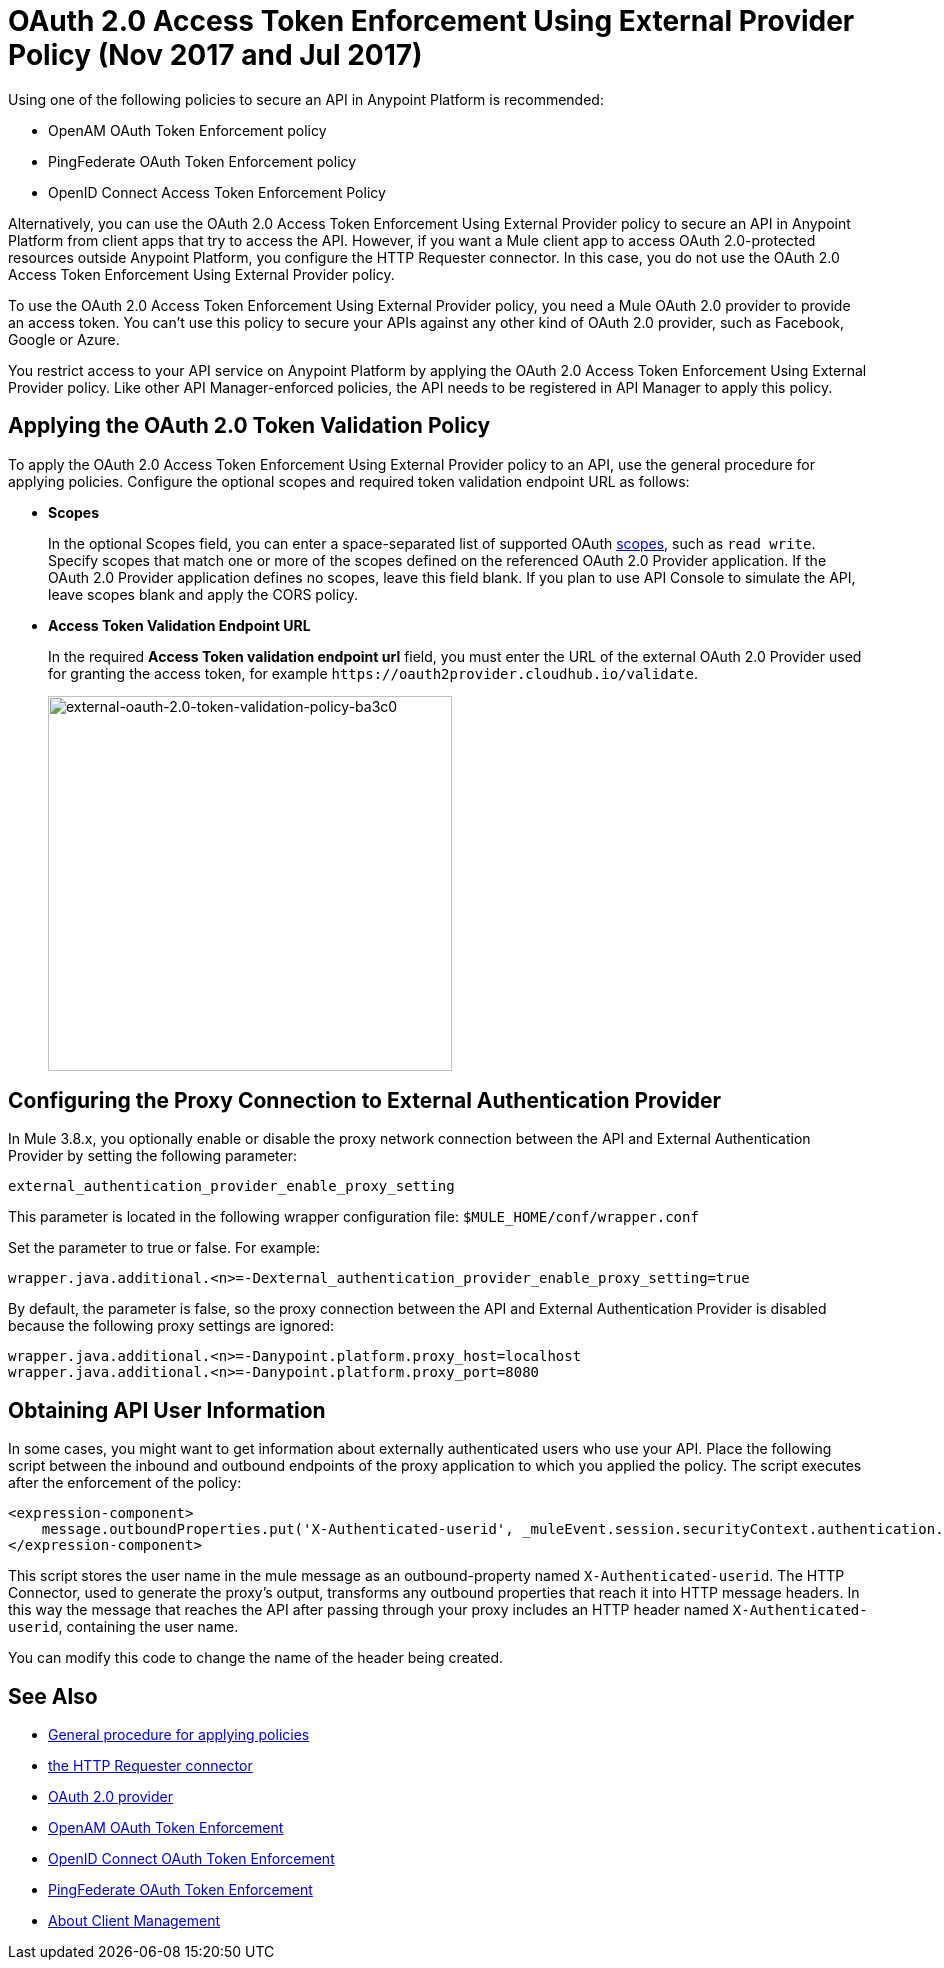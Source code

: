= OAuth 2.0 Access Token Enforcement Using External Provider Policy (Nov 2017 and Jul 2017)
:keywords: oauth, raml, token, validation, policy

Using one of the following policies to secure an API in Anypoint Platform is recommended:

* OpenAM OAuth Token Enforcement policy
* PingFederate OAuth Token Enforcement policy
* OpenID Connect Access Token Enforcement Policy

Alternatively, you can use the OAuth 2.0 Access Token Enforcement Using External Provider policy to secure an API in Anypoint Platform from client apps that try to access the API. However, if you want a Mule client app to access OAuth 2.0-protected resources outside Anypoint Platform, you configure the HTTP Requester connector. In this case, you do not use the OAuth 2.0 Access Token Enforcement Using External Provider policy.

To use the OAuth 2.0 Access Token Enforcement Using External Provider policy, you need a Mule OAuth 2.0 provider to provide an access token. You can't use this policy to secure your APIs against any other kind of OAuth 2.0 provider, such as Facebook, Google or Azure. 

You restrict access to your API service on Anypoint Platform by applying the OAuth 2.0 Access Token Enforcement Using External Provider policy. Like other API Manager-enforced policies, the API needs to be registered in API Manager to apply this policy.

== Applying the OAuth 2.0 Token Validation Policy

To apply the OAuth 2.0 Access Token Enforcement Using External Provider policy to an API, use the general procedure for applying policies. Configure the optional scopes and required token validation endpoint URL as follows:

* *Scopes*
+
In the optional Scopes field, you can enter a space-separated list of supported OAuth link:https://tools.ietf.org/html/rfc6749#page-23[scopes], such as `read write`. Specify scopes that match one or more of the scopes defined on the referenced OAuth 2.0 Provider application. If the OAuth 2.0 Provider application defines no scopes, leave this field blank. If you plan to use API Console to simulate the API, leave scopes blank and apply the CORS policy.
+
* *Access Token Validation Endpoint URL*
+
In the required *Access Token validation endpoint url* field, you must enter the URL of the external OAuth 2.0 Provider used for granting the access token, for example `+https://oauth2provider.cloudhub.io/validate+`.
+
image::external-oauth-2.0-token-validation-policy-ba3c0.png[external-oauth-2.0-token-validation-policy-ba3c0,height=375,width=404]

== Configuring the Proxy Connection to External Authentication Provider

In Mule 3.8.x, you optionally enable or disable the proxy network connection between the API and External Authentication Provider by setting the following parameter:

`external_authentication_provider_enable_proxy_setting`

This parameter is located in the following wrapper configuration file: `$MULE_HOME/conf/wrapper.conf`

Set the parameter to true or false. For example:

`wrapper.java.additional.<n>=-Dexternal_authentication_provider_enable_proxy_setting=true`

// default changing in 3.9 

By default, the parameter is false, so the proxy connection between the API and External Authentication Provider is disabled because the following proxy settings are ignored:

----
wrapper.java.additional.<n>=-Danypoint.platform.proxy_host=localhost
wrapper.java.additional.<n>=-Danypoint.platform.proxy_port=8080
----

== Obtaining API User Information

In some cases, you might want to get information about externally authenticated users who use your API. Place the following script between the inbound and outbound endpoints of the proxy application to which you applied the policy. The script executes after the enforcement of the policy:

[source,xml,linenums]
----
<expression-component>
    message.outboundProperties.put('X-Authenticated-userid', _muleEvent.session.securityContext.authentication.principal.username)
</expression-component>
----

This script stores the user name in the mule message as an outbound-property named `X-Authenticated-userid`. The HTTP Connector, used to generate the proxy's output, transforms any outbound properties that reach it into HTTP message headers. In this way the message that reaches the API after passing through your proxy includes an HTTP header named `X-Authenticated-userid`, containing the user name.

You can modify this code to change the name of the header being created.

== See Also

* link:/api-manager/using-policies#applying-and-removing-policies[General procedure for applying policies]

* link:/mule-user-guide/v/3.8/authentication-in-http-requests[the HTTP Requester connector]
* link:/api-manager/aes-oauth-faq[OAuth 2.0 provider]
* link:/api-manager/openam-oauth-token-enforcement-policy[OpenAM OAuth Token Enforcement]
* link:/api-manager/openid-oauth-token-enforcement-policy[OpenID Connect OAuth Token Enforcement]
* link:/api-manager/pingfederate-oauth-token-enforcement-policy[PingFederate OAuth Token Enforcement]
* link:/access-management/managing-api-clients[About Client Management]


